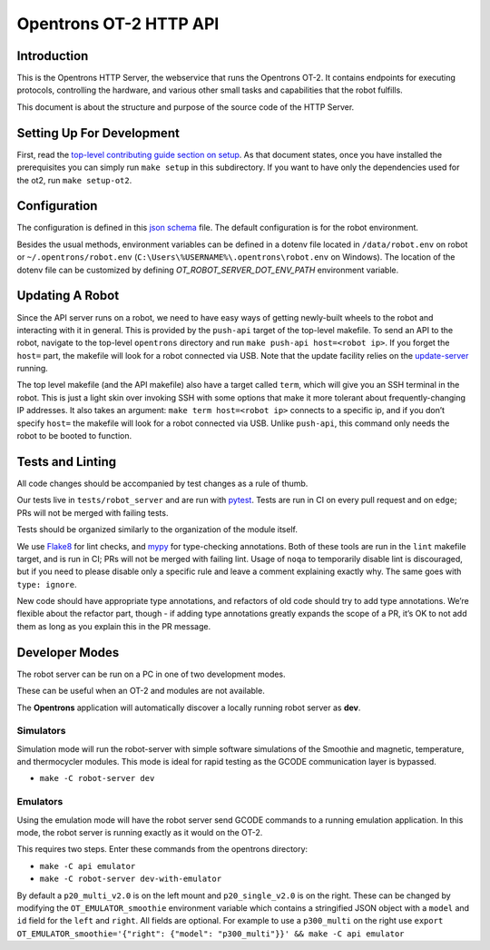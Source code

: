 =======================
Opentrons OT-2 HTTP API
=======================

.. image:: https://badgen.net/codecov/c/github/Opentrons/opentrons
   :target: https://codecov.io/gh/Opentrons/opentrons
   :alt: Coverage Status


Introduction
------------

This is the Opentrons HTTP Server, the webservice that runs the Opentrons OT-2. It contains endpoints for executing protocols, controlling the hardware, and various other small tasks and capabilities that the robot fulfills.

This document is about the structure and purpose of the source code of the HTTP Server.

Setting Up For Development
--------------------------

First, read the `top-level contributing guide section on setup <https://github.com/Opentrons/opentrons/blob/edge/CONTRIBUTING.md#environment-and-repository>`_. As that document states, once you have installed the prerequisites you can simply run ``make setup`` in this subdirectory. If you want to have only the dependencies used for the ot2, run ``make setup-ot2``.


Configuration
-------------

The configuration is defined in this `json schema <./settings_schema.json>`_  file. The default configuration is for the robot environment.

Besides the usual methods, environment variables can be defined in a dotenv file located in ``/data/robot.env`` on robot or ``~/.opentrons/robot.env`` (``C:\Users\%USERNAME%\.opentrons\robot.env`` on Windows). The location of the dotenv file can be customized by defining `OT_ROBOT_SERVER_DOT_ENV_PATH` environment variable.


Updating A Robot
----------------

Since the API server runs on a robot, we need to have easy ways of getting newly-built wheels to the robot and interacting with it in general. This is provided by the ``push-api`` target of the top-level makefile. To send an API to the robot, navigate to the top-level ``opentrons`` directory and run ``make push-api host=<robot ip>``. If you forget the ``host=`` part, the makefile will look for a robot connected via USB. Note that the update facility relies on the `update-server <https://github.com/Opentrons/opentrons/tree/edge/update-server>`_ running.

The top level makefile (and the API makefile) also have a target called ``term``, which will give you an SSH terminal in the robot. This is just a light skin over invoking SSH with some options that make it more tolerant about frequently-changing IP addresses. It also takes an argument: ``make term host=<robot ip>`` connects to a specific ip, and if you don’t specify ``host=`` the makefile will look for a robot connected via USB. Unlike ``push-api``, this command only needs the robot to be booted to function.


Tests and Linting
-----------------

All code changes should be accompanied by test changes as a rule of thumb.

Our tests live in ``tests/robot_server`` and are run with `pytest <https://docs.pytest.org/en/latest/>`_. Tests are run in CI on every pull request and on ``edge``; PRs will not be merged with failing tests.

Tests should be organized similarly to the organization of the module itself.

We use `Flake8 <https://flake8.pycqa.org>`_ for lint checks, and `mypy <http://mypy-lang.org/>`_ for type-checking annotations. Both of these tools are run in the ``lint`` makefile target, and is run in CI; PRs will not be merged with failing lint. Usage of ``noqa`` to temporarily disable lint is discouraged, but if you need to please disable only a specific rule and leave a comment explaining exactly why. The same goes with ``type: ignore``.

New code should have appropriate type annotations, and refactors of old code should try to add type annotations. We’re flexible about the refactor part, though - if adding type annotations greatly expands the scope of a PR, it’s OK to not add them as long as you explain this in the PR message.

Developer Modes
-----------------

The robot server can be run on a PC in one of two development modes.

These can be useful when an OT-2 and modules are not available.

The **Opentrons** application will automatically discover a locally running robot server as **dev**.

***************
Simulators
***************
Simulation mode will run the robot-server with simple software simulations of the Smoothie and magnetic, temperature, and thermocycler modules. This mode is ideal for rapid testing as the GCODE communication layer is bypassed.

- ``make -C robot-server dev``

***************
Emulators
***************
Using the emulation mode will have the robot server send GCODE commands to a running emulation application. In this mode, the robot server is running exactly as it would on the OT-2.

This requires two steps. Enter these commands from the opentrons directory:

- ``make -C api emulator``
- ``make -C robot-server dev-with-emulator``

By default a ``p20_multi_v2.0`` is on the left mount and ``p20_single_v2.0`` is on the right. These can be changed by modifying the ``OT_EMULATOR_smoothie`` environment variable which contains a stringified JSON object with a ``model`` and ``id`` field for the ``left`` and ``right``. All fields are optional. For example to use a ``p300_multi`` on the right use  ``export OT_EMULATOR_smoothie='{"right": {"model": "p300_multi"}}' && make -C api emulator``
